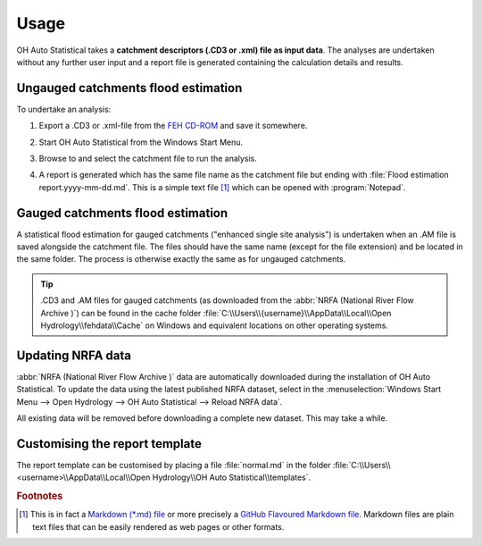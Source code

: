 Usage
=====

OH Auto Statistical takes a **catchment descriptors (.CD3 or .xml) file as input data**. The analyses are undertaken
without any further user input and a report file is generated containing the calculation details and results.


Ungauged catchments flood estimation
------------------------------------

To undertake an analysis:

1. Export a .CD3 or .xml-file from the `FEH CD-ROM <http://www.hydrosolutions.co.uk/products.asp?categoryID=4670>`_
   and save it somewhere.

2. Start OH Auto Statistical from the Windows Start Menu.

   .. image:: _static/start-menu.png

3. Browse to and select the catchment file to run the analysis.

4. A report is generated which has the same file name as the catchment file but ending with
   :file:`Flood estimation report.yyyy-mm-dd.md`. This is a simple text file [#f1]_ which can be opened with
   :program:`Notepad`.

   .. image:: _static/report.png


Gauged catchments flood estimation
----------------------------------

A statistical flood estimation for gauged catchments ("enhanced single site analysis") is undertaken when an .AM file is
saved alongside the catchment file. The files should have the same name (except for the file extension) and be located
in the same folder. The process is otherwise exactly the same as for ungauged catchments.

.. tip::

   .CD3 and .AM files for gauged catchments (as downloaded from the :abbr:`NRFA (National River Flow Archive )`) can be
   found in the cache folder :file:`C:\\Users\\{username}\\AppData\\Local\\Open Hydrology\\fehdata\\Cache` on Windows
   and equivalent locations on other operating systems.


Updating NRFA data
------------------

:abbr:`NRFA (National River Flow Archive )` data are automatically downloaded during the installation of OH Auto
Statistical. To update the data using the latest published NRFA dataset, select in the
:menuselection:`Windows Start Menu --> Open Hydrology --> OH Auto Statistical --> Reload NRFA data`.

All existing data will be removed before downloading a complete new dataset. This may take a while.


Customising the report template
-------------------------------

The report template can be customised by placing a file :file:`normal.md` in the folder
:file:`C:\\Users\\<username>\\AppData\\Local\\Open Hydrology\\OH Auto Statistical\\templates`.


.. rubric:: Footnotes

.. [#f1] This is in fact a `Markdown (*.md) file <http://daringfireball.net/projects/markdown/>`_ or more precisely a
         `GitHub Flavoured Markdown file <https://help.github.com/articles/github-flavored-markdown/>`_. Markdown files
         are plain text files that can be easily rendered as web pages or other formats.
